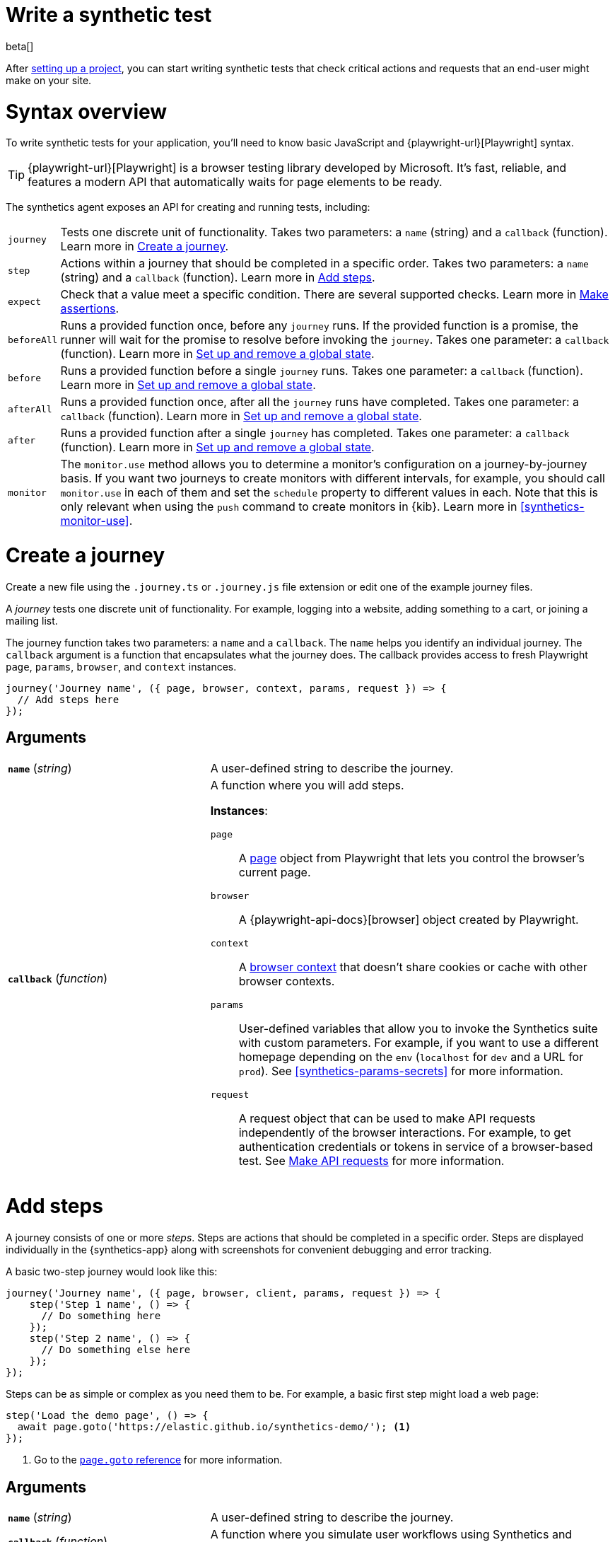 [[synthetics-create-test]]
= Write a synthetic test

beta[] 

After <<synthetics-get-started-project,setting up a project>>, you can start writing synthetic tests that check critical actions and requests that an end-user might make
on your site.

[discrete]
[[synthetics-syntax]]
= Syntax overview

To write synthetic tests for your application, you'll need to know basic JavaScript and
{playwright-url}[Playwright] syntax.

TIP: {playwright-url}[Playwright] is a browser testing library developed by Microsoft.
It's fast, reliable, and features a modern API that automatically waits for page elements to be ready.

The synthetics agent exposes an API for creating and running tests, including:

[horizontal]
`journey`::     Tests one discrete unit of functionality.
                Takes two parameters: a `name` (string) and a `callback` (function).
                Learn more in <<synthetics-create-journey>>.
`step`::        Actions within a journey that should be completed in a specific order.
                Takes two parameters: a `name` (string) and a `callback` (function).
                Learn more in <<synthetics-create-step>>.
`expect`::      Check that a value meet a specific condition. There are several supported checks.
                Learn more in <<synthetics-make-assertions>>.
`beforeAll`::   Runs a provided function once, before any `journey` runs.
                If the provided function is a promise, the runner will wait for the
                promise to resolve before invoking the `journey`.
                Takes one parameter: a `callback` (function).
                Learn more in <<before-after>>.
`before`::      Runs a provided function before a single `journey` runs.
                Takes one parameter: a `callback` (function).
                Learn more in <<before-after>>.
`afterAll`::    Runs a provided function once, after all the `journey` runs have completed.
                Takes one parameter: a `callback` (function).
                Learn more in <<before-after>>.
`after`::       Runs a provided function after a single `journey` has completed.
                Takes one parameter: a `callback` (function).
                Learn more in <<before-after>>.
`monitor`::     The `monitor.use` method allows you to determine a monitor's configuration on a journey-by-journey basis.
                If you want two journeys to create monitors with different intervals, for example, you should call
                `monitor.use` in each of them and set the `schedule` property to different values in each.
                Note that this is only relevant when using the `push` command to create monitors in {kib}.
                Learn more in <<synthetics-monitor-use>>.

[discrete]
[[synthetics-create-journey]]
= Create a journey

Create a new file using the `.journey.ts` or `.journey.js` file extension or edit one of the example journey files.

A _journey_ tests one discrete unit of functionality.
For example, logging into a website, adding something to a cart, or joining a mailing list.

The journey function takes two parameters: a `name` and a `callback`.
The `name` helps you identify an individual journey.
The `callback` argument is a function that encapsulates what the journey does.
The callback provides access to fresh Playwright `page`, `params`, `browser`, and `context` instances.

[source,js]
----
journey('Journey name', ({ page, browser, context, params, request }) => {
  // Add steps here
});
----

[discrete]
[[synthetics-journey-ref]]
== Arguments

[cols="1,2"]
|===
| *`name`* (_string_)
| A user-defined string to describe the journey.

| *`callback`* (_function_)
a| A function where you will add steps.

*Instances*:

`page`::        A https://playwright.dev/docs/api/class-page[page] object from Playwright
                that lets you control the browser's current page.
`browser`::     A {playwright-api-docs}[browser] object created by Playwright.
`context`::     A https://playwright.dev/docs/api/class-browsercontext[browser context] 
                that doesn't share cookies or cache with other browser contexts.
`params`::      User-defined variables that allow you to invoke the Synthetics suite with custom parameters.
                For example, if you want to use a different homepage depending on the `env`
                (`localhost` for `dev` and a URL for `prod`). See <<synthetics-params-secrets>>
                for more information.
`request`::     A request object that can be used to make API requests independently of the browser
                interactions. For example, to get authentication credentials or tokens in service of a
                browser-based test. See <<synthetics-request-param>> for more information.
|===

[discrete]
[[synthetics-create-step]]
= Add steps

A journey consists of one or more _steps_. Steps are actions that should be completed in a specific order.
Steps are displayed individually in the {synthetics-app} along with screenshots for convenient debugging and error tracking.

A basic two-step journey would look like this:

[source,js]
----
journey('Journey name', ({ page, browser, client, params, request }) => {
    step('Step 1 name', () => {
      // Do something here
    });
    step('Step 2 name', () => {
      // Do something else here
    });
});
----

Steps can be as simple or complex as you need them to be.
For example, a basic first step might load a web page:

[source,js]
----
step('Load the demo page', () => {
  await page.goto('https://elastic.github.io/synthetics-demo/'); <1>
});
----
<1> Go to the https://playwright.dev/docs/api/class-page#page-goto[`page.goto` reference] for more information.

[discrete]
[[synthetics-step-ref]]
== Arguments

[cols="1,2"]
|===
| *`name`* (_string_)
| A user-defined string to describe the journey.

| *`callback`* (_function_)
| A function where you simulate user workflows using Synthetics and <<synthetics-playwright,Playwright>> syntax.
|===

[[synthetics-create-test-script-recorder]]
[NOTE]
====
If you want to generate code by interacting with a web page directly, you can use the *Synthetics Recorder*.

The recorder launches a https://www.chromium.org/Home/[Chromium browser] that will listen to each interaction you have with the web page and record them internally using Playwright.
When you're done interacting with the browser, the recorder converts the recorded actions into JavaScript code that you can use with Elastic Synthetics or {heartbeat}.

For more details on getting started with the Synthetics Recorder, refer to <<synthetics-recorder>>.
====

[discrete]
[[synthetics-playwright]]
== Playwright syntax

Inside the callback for each step, you'll likely use a lot of Playwright syntax.
Many Playwright classes are supported in the Elastic Synthetics library to simulate
user workflows including tasks like:

* Interacting with the https://playwright.dev/docs/api/class-browser[browser]
  or the current https://playwright.dev/docs/api/class-page[page] (like in the example above).
* Finding elements on a web page using https://playwright.dev/docs/api/class-locator[locators].
* Simulating https://playwright.dev/docs/api/class-mouse[mouse],
  https://playwright.dev/docs/api/class-touchscreen[touch], or
  https://playwright.dev/docs/api/class-keyboard[keyboard] events.

Visit the https://playwright.dev/docs[Playwright documentation] for information.

[NOTE]
====
Playwright functionality that is not supported in Elastic Synthetics includes:

* https://playwright.dev/docs/api/class-apirequest[APIRequest]
* https://playwright.dev/docs/api/class-video[Video]
* https://playwright.dev/docs/api/class-apiresponseassertions[Assertions]
====

The Elastic Synthetics library has alternatives to some Playwright functionality.
The alternatives are designed to work better for synthetic monitoring.
Do not use Playwright syntax to:

* *Make assertions*. Use Elastic Synthetics's `expect` methods instead.
  Read more in <<synthetics-make-assertions>>.
* *Request parameter for the API tests.* Use Elastic Synthetic's `request`
  parameter instead. Read more in <<synthetics-request-param>>.

[discrete]
[[synthetics-make-assertions]]
= Make assertions

A more complex step might wait for a page element to be selected
and then make sure that it matches an expected value.

For example, on a page using the following HTML:

[source,html]
----
<header class="header">
  <h1>todos</h1>
  <input class="new-todo"
    autofocus autocomplete="off"
    placeholder="What needs to be done?">
</header>
----

You can verify that the `input` element with class `new-todo` has the expected `placeholder` value
(the hint text for `input` elements) with the following test:

[source,js]
----
step('Assert placeholder text', async () => {
  const placeholderValue = await page.getAttribute(
      'input.new-todo',
      'placeholder'
  ); <1>
  expect(placeholderValue).toBe('What needs to be done?'); <2>
});
----
<1> Find the `input` element with class `new-todo` and get the value of the `placeholder` attribute.
See the https://playwright.dev/docs/api/class-page#page-get-attribute[`page.getAttribute` reference] for more information.
<2> Use the assertion library provided by the Synthetics agent to look for the
expected value. See https://jestjs.io/docs/expect[Jest expect docs] for more information.

[discrete]
[[synthetics-assertions-methods]]
== Supported `expect` methods

:jest: https://jestjs.io/docs

* {jest}/expect#not[`not ()`]
* {jest}/expect#resolves[`resolves ()`]
* {jest}/expect#rejects[`rejects ()`]
* {jest}/expect#tobevalue[`toBe (expected)`]
* {jest}/expect#tobeclosetonumber-numdigits[`toBeCloseTo (expected, numDigits?)`]
* {jest}/expect#tobedefined[`toBeDefined ()`]
* {jest}/expect#tobefalsy[`toBeFalsy ()`]
* {jest}/expect#tobegreaterthannumber\--bigint[`toBeGreaterThan (expected)`]
* {jest}/expect#tobegreaterthanorequalnumber\--bigint[`toBeGreaterThanOrEqual (expected)`]
* {jest}/expect#tobeinstanceofclass[`toBeInstanceOf (expected)`]
* {jest}/expect#tobelessthannumber\--bigint[`toBeLessThan (expected)`]
* {jest}/expect#tobelessthanorequalnumber\--bigint[`toBeLessThanOrEqual (expected)`]
* {jest}/expect#tobenull[`toBeNull ()`]
* {jest}/expect#tobetruthy[`toBeTruthy ()`]
* {jest}/expect#tobeundefined[`toBeUndefined ()`]
* {jest}/expect#tobenan[`toBeNaN ()`]
* {jest}/expect#tocontainitem[`toContain (expected)`]
* {jest}/expect#tocontainequalitem[`toContainEqual (expected)`]
* {jest}/expect#toequalvalue[`toEqual (expected)`]
* {jest}/expect#tohavelengthnumber[`toHaveLength (expected)`]
* {jest}/expect#tohavepropertykeypath-value[`toHaveProperty (keyPath, value?)`]
* {jest}/expect#tomatchregexp\--string[`toMatch (expected)`]
* {jest}/expect#tomatchobjectobject[`toMatchObject (expected)`]
* {jest}/expect#tostrictequalvalue[`toStrictEqual (expected)`]


[discrete]
[[synthetics-request-param]]
= Make API requests

You can use the `request` parameter to make API requests independently of browser interactions.
For example, you could retrieve a token from an HTTP endpoint and use it in a subsequent webpage request.

[source,js]
----
step('make an API request', async () => {
  const response = await request.get(params.url);
  // Do something with the response
})
----

The Elastic Synthetics `request` parameter is similar to https://playwright.dev/docs/api/class-apirequestcontext[other request objects that are exposed by Playwright]
with a few key differences:

* The Elastic Synthetics `request` parameter comes built into the library so it doesn't
have to be imported separately, which reduces the amount of code needed and allows you to
make API requests in <<synthetics-get-started-ui-browser,inline journeys>>.
* The top level `request` object exposed by Elastic Synthetics has its own isolated cookie storage
unlike Playwright's `context.request` and `page.request`, which share cookie storage
with the corresponding https://playwright.dev/docs/api/class-browsercontext[`BrowserContext`].
* If you want to control the creation of the `request` object, you can do so by passing options
via <<elastic-synthetics-command, `--playwright-options`>> or in the
<<synthetics-configuration, `synthetics.config.ts` file>>.

For a full example that shows how to use the `request` object, refer to the https://github.com/elastic/synthetics-demo/blob/main/advanced-examples/journeys/api-requests.journey.ts[Elastic Synthetics demo repository].

NOTE: The `request` parameter is not intended to be used for writing pure API tests. Instead, it is a way to support
writing plain HTTP requests in service of a browser-based test.

[discrete]
[[before-after]]
= Set up and remove a global state

If there are any actions that should be done before or after journeys, you can use `before`, `beforeAll`, `after`, or `afterAll`.

To set up global state or a server that will be used for a **single** `journey`, for example,
use a `before` hook. To perform this setup once before **all** journeys, use a `beforeAll` hook.

[source,js]
----
before(({ params }) => {
  // Actions to take
});

beforeAll(({ params }) => {
  // Actions to take
});
----

You can clean up global state or close a server used for a **single** `journey` using an `after` hook.
To perform this cleanup once after all journeys, use an `afterAll` hook.

[source,js]
----
after(({ params }) => {
  // Actions to take
});

afterAll(({ params }) => {
  // Actions to take
});
----

[discrete]
[[synthetics-import-packages]]
= Import NPM packages

You can import and use other NPM packages inside journey code.
Refer to the example below using the external NPM package `is-positive`:

[source,js]
----
import { journey, step, monitor, expect } from '@elastic/synthetics';
import isPositive from 'is-positive';

journey('bundle test', ({ page, params }) => {
  step('check if positive', () => {
    expect(isPositive(4)).toBe(true);
  });
});
----

When you <<synthetics-get-started-project,create a monitor>> from a journey that uses
external NPM packages, those packages will be bundled along with the
journey code when the `push` command is invoked.

However there are some limitations when using external packages:
	
* Bundled journeys after compression should not be more than 800 Kilobytes.
* Native node modules will not work as expected due to platform inconsistency.

[discrete]
[[synthetics-sample-test]]
= Sample synthetic test

A complete example of a basic synthetic test might look like this:

[source,js]
----
import { journey, step, expect } from '@elastic/synthetics';

journey('Ensure placeholder is correct', ({ page }) => {
  step('Load the demo page', async () => {
    await page.goto('https://elastic.github.io/synthetics-demo/');
  });
  step('Assert placeholder text', async () => {
    const placeholderValue = await page.getAttribute(
      'input.new-todo',
      'placeholder'
    );
    expect(placeholderValue).toBe('What needs to be done?');
  });
});
----

You can find more complex examples in the https://github.com/elastic/synthetics-demo/blob/main/advanced-examples/journeys/api-requests.journey.ts[Elastic Synthetics demo repository].

[discrete]
[[synthetics-test-locally]]
= Test locally

As you write journeys, you can run them locally to verify they work as expected. Then, you can create monitors to run your journeys at a regular interval.

To test all the journeys in a project, navigate into the directory containing the synthetics project and run the journeys in there.
By default, the `@elastic/synthetics` runner will only run files matching the filename `*.journey.(ts|js)*`.

[source,sh]
----
# Run tests on the current directory. The dot `.` indicates
# that it should run all tests in the current directory.
npx @elastic/synthetics .
----

[discrete]
[[synthetics-test-inline]]
== Test an inline monitor

To test an inline monitor's journey locally, pipe the inline journey into the `npx @elastic/synthetics` command.

Assume, for example, that your inline monitor includes the following code:

[source,js]
----
step('load homepage', async () => {
    await page.goto('https://www.elastic.co');
});
step('hover over products menu', async () => {
    await page.hover('css=[data-nav-item=products]');
});
----

To run that journey locally, you can save that code to a file and pipe the file's contents into `@elastic-synthetics`:

[source,sh]
----
cat path/to/sample.js | npx @elastic/synthetics --inline
----

And you'll get a response like the following:

[source,sh]
----
Journey: inline
   ✓  Step: 'load homepage' succeeded (1831 ms)
   ✓  Step: 'hover over products menu' succeeded (97 ms)

 2 passed (2511 ms)
----

